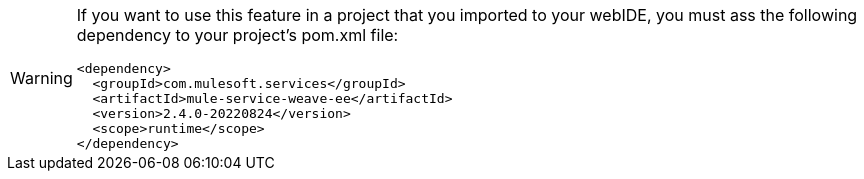 [WARNING]
--
If you want to use this feature in a project that you imported to your webIDE, you must ass the following dependency to your project's pom.xml file:

[source,XML]
----
<dependency>
  <groupId>com.mulesoft.services</groupId>
  <artifactId>mule-service-weave-ee</artifactId>
  <version>2.4.0-20220824</version>
  <scope>runtime</scope>
</dependency>
----

--
